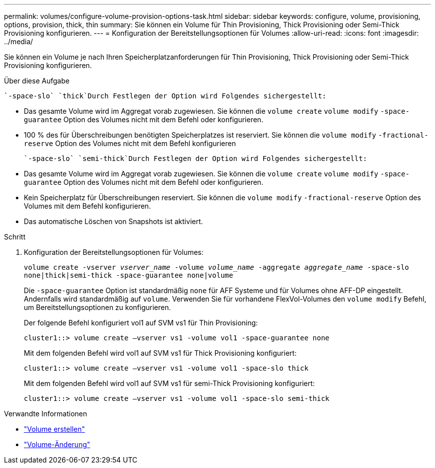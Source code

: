 ---
permalink: volumes/configure-volume-provision-options-task.html 
sidebar: sidebar 
keywords: configure, volume, provisioning, options, provision, thick, thin 
summary: Sie können ein Volume für Thin Provisioning, Thick Provisioning oder Semi-Thick Provisioning konfigurieren. 
---
= Konfiguration der Bereitstellungsoptionen für Volumes
:allow-uri-read: 
:icons: font
:imagesdir: ../media/


[role="lead"]
Sie können ein Volume je nach Ihren Speicherplatzanforderungen für Thin Provisioning, Thick Provisioning oder Semi-Thick Provisioning konfigurieren.

.Über diese Aufgabe
 `-space-slo` `thick`Durch Festlegen der Option wird Folgendes sichergestellt:

* Das gesamte Volume wird im Aggregat vorab zugewiesen. Sie können die `volume create` `volume modify` `-space-guarantee` Option des Volumes nicht mit dem Befehl oder konfigurieren.
* 100 % des für Überschreibungen benötigten Speicherplatzes ist reserviert. Sie können die `volume modify` `-fractional-reserve` Option des Volumes nicht mit dem Befehl konfigurieren


 `-space-slo` `semi-thick`Durch Festlegen der Option wird Folgendes sichergestellt:

* Das gesamte Volume wird im Aggregat vorab zugewiesen. Sie können die `volume create` `volume modify` `-space-guarantee` Option des Volumes nicht mit dem Befehl oder konfigurieren.
* Kein Speicherplatz für Überschreibungen reserviert. Sie können die `volume modify` `-fractional-reserve` Option des Volumes mit dem Befehl konfigurieren.
* Das automatische Löschen von Snapshots ist aktiviert.


.Schritt
. Konfiguration der Bereitstellungsoptionen für Volumes:
+
`volume create -vserver _vserver_name_ -volume _volume_name_ -aggregate _aggregate_name_ -space-slo none|thick|semi-thick -space-guarantee none|volume`

+
Die `-space-guarantee` Option ist standardmäßig `none` für AFF Systeme und für Volumes ohne AFF-DP eingestellt. Andernfalls wird standardmäßig auf `volume`. Verwenden Sie für vorhandene FlexVol-Volumes den `volume modify` Befehl, um Bereitstellungsoptionen zu konfigurieren.

+
Der folgende Befehl konfiguriert vol1 auf SVM vs1 für Thin Provisioning:

+
[listing]
----
cluster1::> volume create –vserver vs1 -volume vol1 -space-guarantee none
----
+
Mit dem folgenden Befehl wird vol1 auf SVM vs1 für Thick Provisioning konfiguriert:

+
[listing]
----
cluster1::> volume create –vserver vs1 -volume vol1 -space-slo thick
----
+
Mit dem folgenden Befehl wird vol1 auf SVM vs1 für semi-Thick Provisioning konfiguriert:

+
[listing]
----
cluster1::> volume create –vserver vs1 -volume vol1 -space-slo semi-thick
----


.Verwandte Informationen
* link:https://docs.netapp.com/us-en/ontap-cli/volume-create.html["Volume erstellen"^]
* link:https://docs.netapp.com/us-en/ontap-cli/volume-modify.html["Volume-Änderung"^]

